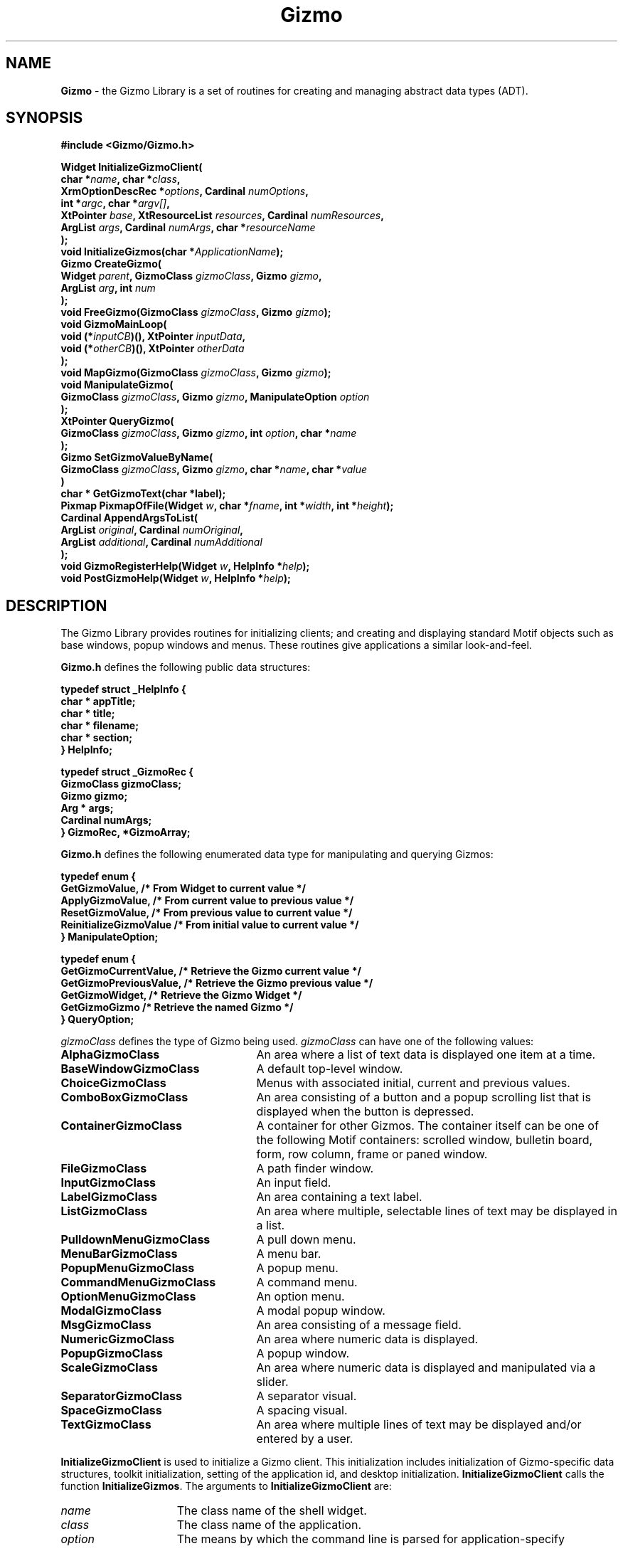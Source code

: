 '\"ident        "@(#)MGizmo:man/gizmo.man	1.1"
.TH Gizmo 3L
.SH NAME
\f(CBGizmo\f1 \- the Gizmo Library is a set of routines for creating
and managing abstract data types (ADT).
.SH SYNOPSIS
.nf
.ft CB
#include <Gizmo/Gizmo.h>

Widget  InitializeGizmoClient(
                char *\fIname\fP, char *\fIclass\fP,
                XrmOptionDescRec *\fIoptions\fP, Cardinal \fInumOptions\fP, 
                int *\fIargc\fP, char *\fIargv[]\fP,
                XtPointer \fIbase\fP, XtResourceList \fIresources\fP, Cardinal \fInumResources\fP, 
                ArgList \fIargs\fP, Cardinal \fInumArgs\fP, char *\fIresourceName\fP
        );
void    InitializeGizmos(char *\fIApplicationName\fP);
Gizmo   CreateGizmo(
                Widget \fIparent\fP, GizmoClass \fIgizmoClass\fP, Gizmo \fIgizmo\fP,
                ArgList \fIarg\fP, int \fInum\fP
        );
void    FreeGizmo(GizmoClass \fIgizmoClass\fP, Gizmo \fIgizmo\fP);
void    GizmoMainLoop(
                void (*\fIinputCB\fP)(), XtPointer \fIinputData\fP,
                void (*\fIotherCB\fP)(), XtPointer \fIotherData\fP
        );
void    MapGizmo(GizmoClass \fIgizmoClass\fP, Gizmo \fIgizmo\fP);
void    ManipulateGizmo(
                GizmoClass \fIgizmoClass\fP, Gizmo \fIgizmo\fP, ManipulateOption \fIoption\fP
        );
XtPointer QueryGizmo(
                GizmoClass \fIgizmoClass\fP, Gizmo \fIgizmo\fP, int \fIoption\fP, char *\fIname\fP
        );
Gizmo   SetGizmoValueByName(
                GizmoClass \fIgizmoClass\fP, Gizmo \fIgizmo\fP, char *\fIname\fP, char *\fIvalue\fP
        )
char *  GetGizmoText(char *label);
Pixmap  PixmapOfFile(Widget \fIw\fP, char *\fIfname\fP, int *\fIwidth\fP, int *\fIheight\fP);
Cardinal AppendArgsToList(
                ArgList \fIoriginal\fP, Cardinal \fInumOriginal\fP,
                ArgList \fIadditional\fP, Cardinal \fInumAdditional\fP
        );
void    GizmoRegisterHelp(Widget \fIw\fP, HelpInfo *\fIhelp\fP);
void    PostGizmoHelp(Widget \fIw\fP, HelpInfo *\fIhelp\fP);
.ft
.fi
.SH "DESCRIPTION"
The Gizmo Library provides routines for initializing clients; and
creating and displaying standard Motif objects such as base windows,
popup windows and menus.
These routines give applications a similar look-and-feel.
.PP
\fBGizmo.h\fP defines the following public data structures:
.PP
.nf
.ft CB

typedef struct _HelpInfo {
        char *          appTitle;
        char *          title;
        char *          filename;
        char *          section;
} HelpInfo;

typedef struct _GizmoRec {
        GizmoClass      gizmoClass;
        Gizmo           gizmo;
        Arg *           args;
        Cardinal        numArgs;
} GizmoRec, *GizmoArray;
.ft
.fi
.PP
\fBGizmo.h\fP defines the following enumerated data type for manipulating
and querying Gizmos:
.PP
.ft CB
.nf
typedef enum {
        GetGizmoValue,          /* From Widget to current value */
        ApplyGizmoValue,        /* From current value to previous value */
        ResetGizmoValue,        /* From previous value to current value */
        ReinitializeGizmoValue  /* From initial value to current value */
} ManipulateOption;

typedef enum {
        GetGizmoCurrentValue,   /* Retrieve the Gizmo current value */
        GetGizmoPreviousValue,  /* Retrieve the Gizmo previous value */
        GetGizmoWidget,         /* Retrieve the Gizmo Widget */
        GetGizmoGizmo           /* Retrieve the named Gizmo */
} QueryOption;
.fi
.ft
.PP
\fIgizmoClass\fP defines the type of Gizmo being used.
\fIgizmoClass\fP can have one of the following values:
.IP \fBAlphaGizmoClass\fP 25
An area where a list of text data is displayed one item at a time.
.IP \fBBaseWindowGizmoClass\fP 25
A default top-level window.
.IP \fBChoiceGizmoClass\fP 25
Menus with associated initial, current and previous values.
.IP \fBComboBoxGizmoClass\fP 25
An area consisting of a button and a popup scrolling list that is displayed
when the button is depressed.
.IP \fBContainerGizmoClass\fP 25
A container for other Gizmos.
The container itself can be one of the following Motif containers: scrolled
window, bulletin board, form, row column, frame or paned window.
.IP \fBFileGizmoClass\fP 25
A path finder window.
.IP \fBInputGizmoClass\fP 25
An input field.
.IP \fBLabelGizmoClass\fP 25
An area containing a text label.
.IP \fBListGizmoClass\fP 25
An area where multiple, selectable lines of text may be displayed in a list.
.IP \fBPulldownMenuGizmoClass\fP 25
A pull down menu.
.IP \fBMenuBarGizmoClass\fP 25
A menu bar.
.IP \fBPopupMenuGizmoClass\fP 25
A popup menu.
.IP \fBCommandMenuGizmoClass\fP 25
A command menu.
.IP \fBOptionMenuGizmoClass\fP 25
An option menu.
.IP \fBModalGizmoClass\fP 25
A modal popup window.
.IP \fBMsgGizmoClass\fP 25
An area consisting of a message field.
.IP \fBNumericGizmoClass\fP 25
An area where numeric data is displayed.
.IP \fBPopupGizmoClass\fP 25
A popup window.
.IP \fBScaleGizmoClass\fP 25
An area where numeric data is displayed and manipulated via a slider.
.IP \fBSeparatorGizmoClass\fP 25
A separator visual.
.IP \fBSpaceGizmoClass\fP 25
A spacing visual.
.IP \fBTextGizmoClass\fP 25
An area where multiple lines of text may be displayed and/or entered by a
user.
.PP
\fBInitializeGizmoClient\fP is used to initialize a Gizmo client.
This initialization includes initialization of Gizmo-specific data structures,
toolkit initialization, setting of the application id, and desktop
initialization.  
\fBInitializeGizmoClient\fP calls the function \fBInitializeGizmos\fP.
The arguments to \fBInitializeGizmoClient\fP are:
.IP \fIname\fP 15
The class name of the shell widget.
.IP \fIclass\fP 15
The class name of the application.
.IP \fIoption\fP 15
The means by which the command line is parsed for application-specify
resources.
.IP \fInumOptions\fP 15
The number of items in the \fIoption\fP list.
.IP \fIargc\fP 15
A pointer to number of command line arguments.
.IP \fIargv\fP 15
The command line arguments.
.IP \fIbase\fP 15
The address where the resources (from \f(CBXtGetApplicationResources\fP)
are to be written.
.IP \fIresources\fP 15
The list of resources to be retrieved by \f(CBXtGetApplicationResources\fP.
.IP \fInumResources\fP 15
The number of resources in \fIresources\fP.
.IP \fIargs\fP 15
A resource list used to override the resources retrieved from the
resource database (from \f(CBXtGetApplicationResources\fP).
.IP \fInumArgs\fP 15
The number of arguments in that list.
.IP \fIresourceName\fP 15
The resource name supplied to \f(CBDtSetAppId\fP.
.PP
\fBInitializeGizmos\fP is used to initialize the
internal data structures used by the Gizmo library.
No other initialization is done by this routine.
.PP
\fBCreateGizmo\fP is used to copy a Gizmo tree and create the widget
tree corresponding to the Gizmo tree..
This routine takes a pointer to a publicly defined Gizmo template and
uses this template to create a widget tree.
The routine then returns a handle to the copied Gizmo.
This handle is then used in all of the routines that manipulate Gizmos.
.PP
\fBFreeGizmo\fP frees the Gizmo structure created by \fBCreateGizmo\fP.
\fBFreeGizmo\fP takes the value returned by \fBCreateGizmo\fP as
its argument.
.PP
\fBGizmoMainLoop\fP performs the same function as \fBXtMainLoop\fP,
but it also provides callback routines that get called whenever there
is a event.
The \fBinputCB\fP gets called whenever there is a \fBButtonPress\fP or
\fBKeyPress\fP event.
This callback is typically called when the application needs to clear
a message after an user action.
The \fBotherCB\fP gets called if there is no \fBinputCB\fP specified and
the event is neither a \fBButtonPress\fP or \fBKeyPress\fP event.
.PP
\fBMapGizmo\fP calls whatever X library routines necessary to display the
Gizmo tree, on the display, as the top most window.
.PP
\fBManipulateGizmo\fP is used to perform various operations on a Gizmo
tree.
Many of the Gizmos, provided by the Gizmo library, maintain a current,
previous and initial value for the widget used by the Gizmo.
For example, the \fBScaleGizmo\fP's values would be based on the value
maintained by the scale widget.
When a Gizmo is first created its initial, current and previous values
are all obtained from the value supplied in the Gizmo template.
\fBManipulateGizmo\fP allows the program to modify these values as follows:
.IP \fBGetGizmoValue\fP 25
Retrieve the value from the widget and store it in the current Gizmo value.
.IP \fBApplyGizmoValue\fP 25
Set the previous Gizmo value equal to the current Gizmo value.
.IP \fBResetGizmoValue\fP 25
Set the current Gizmo value equal to the previous Gizmo value and set the
widget to this value.
.IP \fBReinitializeGizmoValue\fP 25
Set the current Gizmo value equal to the initial Gizmo value and set the
widget to this value.
.PP
\fBManipulateGizmo\fP traverses the entire Gizmo tree and performs the
manipulate function on all of the appropriate Gizmos (those that maintain
Gizmo values).
.PP
\fBQueryGizmo\fP searches a Gizmo tree for the Gizmo with a name equal to
\fIname\fP (Gizmo names should be unique, but when more than one Gizmo
has the same name then the Gizmo closest to the root of the Gizmo tree is
used.
The value returned from \fBQueryGizmo\fP depends on the value of \fIoption\fP:
.IP \fBGetGizmoCurrentValue\fP 25
Return the current value stored in the Gizmo.
.IP \fBGetGizmoPreviousValue\fP 25
Return the previous value stored in the Gizmo.
.IP \fBGetGizmoWidget\fP 25
Return the widget for this Gizmo.
Since each Gizmo is implemented using a different number and variety of
widgets the particular Gizmo manual page should be consulted to determine
what widget is actually returned.
.IP \fBGetGizmoGizmo\fP 25
Return the Gizmo that has the name equal to \fIname\fP.
.PP
\fBSetGizmoValueByName\fP is used to set the value of
a resource of a widget within a Gizmo tree.
\fIname\fP specifies the name of the Gizmo and \fIvalue\fP specifies the
resource value the widget is to be set to.
Each Gizmo that allows the setting of a value (via a specific subroutine call)
also has a class definition for setting that value.
When \fBSetGizmoValueByName\fP is called the specified Gizmo tree is
parsed for the named Gizmo and when found the class definition for that
Gizmo is called in order to set the value.
.PP
\fBGetGizmoText\fP converts a string to a localized message.
The string must have the following format:
.PP
.nf
.ft CB
        \fIcatalog name\fP\fB:\fP\fIcatalog number\fP \f(CBFS\fP \fIdefault text\fP
.fi
.ft
.PP
Where:
.PP
.nf
.TP 16
\fIcatalog name\fP
is the name of the message catalog.
.TP 16
\fIcatalog number\fP
is the message number within that catalog.
.IP \f(CBFS\fP 16
is a field separator defined in \fBGizmo.h\fP.
.IP \fIdefault text\fP 16
is the text to be displayed in the case where no message catalog exists.
.PP
For example:
.PP
.nf
.ft CB
        \fB"mail:25" FS "Default text"\fP
.fi
.ft
.PP
\fBPixmapOfFile\fP returns a \fBPixmap\fP for the file \fIfname\fP.
The \fIwidth\fP and \fIheight\fP of the pixmap are also returned.
\fBPixmapOfFile\fP caches the pixmaps that it reads and therefore
multiple reads of \fIfname\fP do not occur if \fBPixmapOfFile\fP is
called more than once with the same value for \fIfname\fP.
.PP
\fBAppendArgsToList\fP appends the \fIadditional\fP \fBArgList\fP
to the end of \fIoriginal\fP and returns \fInumOriginal\fP +
\fInumAdditional\fP.
\fIadditional\fP must have enough memory to contain \fInumOriginal\fP
+ \fInumAdditional\fP \fBArgList\fP values.
.PP
\fBGizmoRegisterHelp\fP registers a callback for the given widget.
This callback gets called whenever \fBF1\fP key is pressed and \fIwidget\fP has
input focus.
\fBPostGizmoHelp\fP is called from within the callback.
.PP
\fBPostGizmoHelp\fP enqueues a request to \f(CWdtm\fP to display a help message.
\fIHelpInfo\fP contains the following information:
.IP \fIappTitle\fP 10
This is used in the help window title of the format: <\fIapp_title\fP>:<topic>
.IP \fItitle\fP 10
This is used in the help window title to override the section name.
.IP \fIfilename\fP 10
The name of the help file.
It can be a full or relative path name.
.IP \fIsection\fP 10
This is the section tag or name.
If this value is NULL, the first section is displayed.
.SH "USAGE"
The following example creates a popup window containing an input field
and a menu.
(This sample program only gives a basic overview of the process of
creating gizmos.
The programmer should consult other Gizmo manual
pages for more detailed information on each Gizmo.)
.PP
.nf
.ft CB

#include <Gizmo/Gizmo.h>
#include <Gizmo/MenuGizmo.h>
#include <Gizmo/InputGizmo.h>
#include <Gizmo/PopupGizmo.h>

void ApplyCB();
void ResetCB();
void CancelCB();
void HelpCB();

HelpInfo        AppHelp = {
        "Application", "The Application", "appName" "/" "appName.hlp", "10"
};

InputGizmo inputField = {&AppHelp, "input", "Initial string", 25, ApplyCB, NULL};

GizmoRec input[] = {
        {InputGizmoClass, &inputField}
};

MenuItems inputItems[] = {
        {True, "Apply",  "A", I_PUSH_BUTTON, NULL, ApplyCB},
        {True, "Reset",  "R", I_PUSH_BUTTON, NULL, ResetCB},
        {True, "Cancel", "C", I_PUSH_BUTTON, NULL, CancelCB},
        {True, "Help",   "H", I_PUSH_BUTTON, NULL, HelpCB},
        {0, NULL}
};

MenuGizmo inputMenu = {
        NULL, "inputMenu", "Input", inputItems, NULL, NULL, XmHORIZONTAL, 1
};

PopupGizmo popup = {
        NULL, "base", "Test", &inputMenu, input, XtNumber(input)
};

Gizmo handle;

main(int argc, char *argv[])
{
        Widget  toplevel;

        toplevel = InitializeGizmoClient(
                "main", "main", "main", NULL, NULL, NULL, 0,
                &argc, argv, NULL, NULL, NULL, NULL, NULL, 0,
                NULL, NULL, NULL
        );
        handle = CreateGizmo(toplevel, PopupGizmoClass, &popup, NULL, 0);
        MapGizmo(PopupGizmoClass, handle);
        GizmoMainLoop(NULL, NULL, NULL, NULL);
}

void
ApplyCB(Widget w, XtPointer clientData, XtPointer callData)
{
        char *  input;

        /* Get current value from widget */
        ManipulateGizmo(PopupGizmoClass, handle, GetGizmoValue);
        /* Set previous value to the current value */
        ManipulateGizmo(PopupGizmoClass, handle, ApplyGizmoValue);

        /* Get the current value from the Gizmo */
        input = (char *)QueryGizmo(
                PopupGizmoClass, handle, GetGizmoCurrentValue, "input"
        );
        printf("Input field = %s\n", input);
}

void
ResetCB(Widget w, XtPointer clientData, XtPointer callData)
{
        /* Set widget and the current value equal to the previous value */
        ManipulateGizmo(PopupGizmoClass, handle, ResetGizmoValue);
}

void
CancelCB(Widget w, XtPointer clientData, XtPointer callData)
{
        exit(0);
}

void
HelpCB(Widget w, XtPointer clientData, XtPointer callData)
{
        Widget  shell = GetPopupGizmoShell(handle);

        PostGizmoHelp (shell, &AppHelp);
}
.ft
.fi
.PP
The program first specifies an \fBInputGizmo\fP that has as its name
"\f(CWinput\fP".
The name of the Gizmo must be unique and is used for identification and
retrieval of the Gizmo.
.PP
The address of the \fIinputField\fP is specified in a \fBGizmoRec\fP
along with the class of the Gizmo (\fBInputGizmoClass\fP).
More than one Gizmo can be specified in a \fIGizmoRec\fP and each of these
gizmos must be typed by a corresponding \fIGizmoClass\fP.
The \fBGizmoClass\fP identifies the type of the Gizmo to
\fBCreateGizmo\fP.
The address of the \fBGizmoRec\fP \fIinput\fP is then placed in the
\fBPopupGizmo\fP.
.PP
The program then defines a menu containing three buttons.
The buttons are specified in an array of \fBMenuItems\fP structures.
The address of this array is placed in the \fBMenuGizmo\fP structure.
The address of the \fBMenuGizmo\fP structure is then placed in the
\fBPopupGizmo\fP structure.
.PP
The Gizmo tree is created by calling \fBCreateGizmo\fP.
Once again the type of Gizmo being created is specified by the
\fBGizmoClass\fP.
The Gizmo is mapped by calling \fBMapGizmo\fP.
.PP
Finally, \fBGizmoMainLoop\fP is called in place of \fBXtMainLoop\fP to
process input events.
.PP
The callback \fBApplyCB\fP calls \fBManipulateGizmo\fP with an option of
\fBGetGizmoValue\fP such that the value in the widget is placed in the
current value of the Gizmo.
The second call to \fBManipulateGizmo\fP sets the previous value of the
Gizmo equal to the current value just retrieved.
Thus, when \fBResetCB\fP is called the value of the widget will always
be reset to this new value.
The current value from the Gizmo is retrieved using \fBQueryGizmo\fP.
.PP
\fBResetCB\fP simply uses \fBManipulateGizmo\fP to reset the Gizmo's
current value to its previous value.
.SH "REFERENCES"
.ft CB
AlphaGizmo\f(CW(3L)\fP,
BaseWindowGizmo\f(CW(3L)\fP,
ChoiceGizmo\f(CW(3L)\fP,
ComboBoxGizmo\f(CW(3L)\fP,
ContainerGizmo\f(CW(3L)\fP,
FileGizmo\f(CW(3L)\fP,
InputGizmo\f(CW(3L)\fP,
LabelGizmo\f(CW(3L)\fP,
ListGizmo\f(CW(3L)\fP,
MenuGizmo\f(CW(3L)\fP,
ModalGizmo\f(CW(3L)\fP,
MsgGizmo\f(CW(3L)\fP,
NumericGizmo\f(CW(3L)\fP,
PopupGizmo\f(CW(3L)\fP,
ScaleGizmo\f(CW(3L)\fP,
SeparatorGizmo\f(CW(3L)\fP,
SpaceGizmo\f(CW(3L)\fP,
TextGizmo\f(CW(3L)\fP
